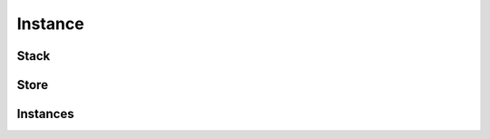 Instance
========

Stack
-----

.. cpp:struct:: WasmVM::Stack

    .. cpp:function:: Stack(Store& store)
    .. cpp:function:: void invoke(index_t funcaddr, std::vector<Value> args)
    .. cpp:member:: std::stack<Label> labels
    .. cpp:member:: std::vector<Value> locals
    .. cpp:member:: ModuleInst& module
    .. cpp:member:: index_t funcaddr

.. cpp:struct:: WasmVM::Label
    
    .. cpp:member:: size_t arity
    .. cpp:member:: std::optional<Counters> pc
    .. cpp:member:: Values values

.. cpp:struct:: WasmVM::Label::Values : public std::stack<Value>

    .. cpp:function:: std::vector<Value> get()
    .. cpp:function:: void insert(std::vector<Value>)

.. cpp:struct:: WasmVM::Label::Counters : public std::pair<size_t, size_t>

    .. cpp:member:: size_t& current
    .. cpp:member:: size_t& continuation

Store
-----

.. cpp:struct:: WasmVM::Store

    .. cpp:member:: std::vector<FuncInst> funcs
    .. cpp:member:: std::vector<TableInst> tables
    .. cpp:member:: std::vector<MemInst> mems
    .. cpp:member:: std::vector<GlobalInst> globals
    .. cpp:member:: std::vector<ElemInst> elems
    .. cpp:member:: std::vector<DataInst> datas

Instances
---------

.. cpp:type:: WasmVM::hostfunc_t = std::vector<Value>(*)(Stack&)

.. cpp:struct:: WasmVM::ModuleInst

    .. cpp:member:: std::vector<FuncType> types
    .. cpp:member:: std::vector<index_t> funcaddrs
    .. cpp:member:: std::vector<index_t> tableaddrs
    .. cpp:member:: std::vector<index_t> memaddrs
    .. cpp:member:: std::vector<index_t> globaladdrs
    .. cpp:member:: std::vector<index_t> elemaddrs
    .. cpp:member:: std::vector<index_t> dataaddrs
    .. cpp:member:: std::vector<ExportInst> exports

    .. cpp:function:: void reset()

.. cpp:struct:: WasmVM::FuncInst

    .. cpp:function:: FuncInst(ModuleInst& module)
    .. cpp:member:: FuncType type
    .. cpp:member:: ModuleInst& module
    .. cpp:member:: std::variant<hostfunc_t, WasmFunc> body

.. cpp:struct:: WasmVM::TableInst

    .. cpp:member:: TableType type
    .. cpp:member:: std::vector<WasmVM::Ref> elems

.. cpp:struct:: WasmVM::MemInst

    .. cpp:member:: MemType type
    .. cpp:member:: std::vector<byte_t> data

.. cpp:struct:: WasmVM::GlobalInst

    .. cpp:member:: ValueType type
    .. cpp:member:: Value value

.. cpp:struct:: WasmVM::ElemInst

    .. cpp:member:: RefType type
    .. cpp:member:: std::vector<Ref> elem

.. cpp:type:: WasmVM::DataInst = std::vector<byte_t>
.. cpp:struct:: WasmVM::ExportInst

    .. cpp:member:: std::string name
    .. cpp:member:: ExternVal value
